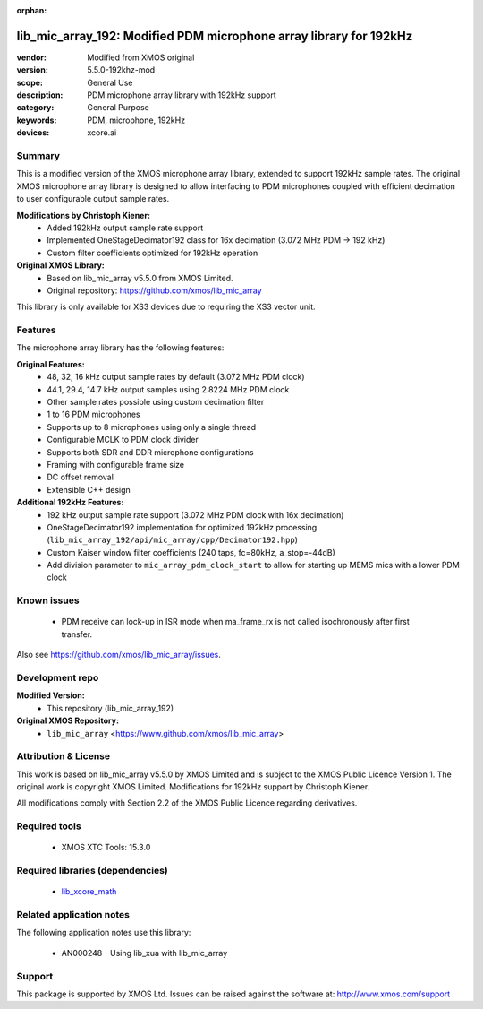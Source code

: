 
:orphan:

###############################################################
lib_mic_array_192: Modified PDM microphone array library for 192kHz
###############################################################

:vendor: Modified from XMOS original
:version: 5.5.0-192khz-mod
:scope: General Use
:description: PDM microphone array library with 192kHz support
:category: General Purpose
:keywords: PDM, microphone, 192kHz
:devices: xcore.ai

*******
Summary
*******

This is a modified version of the XMOS microphone array library, extended to support 192kHz sample rates.
The original XMOS microphone array library is designed to allow interfacing to PDM microphones coupled with efficient decimation to user configurable output sample rates.

**Modifications by Christoph Kiener:**
  - Added 192kHz output sample rate support
  - Implemented OneStageDecimator192 class for 16x decimation (3.072 MHz PDM → 192 kHz)
  - Custom filter coefficients optimized for 192kHz operation

**Original XMOS Library:**
  - Based on lib_mic_array v5.5.0 from XMOS Limited.
  - Original repository: https://github.com/xmos/lib_mic_array

This library is only available for XS3 devices due to requiring the XS3 vector unit.

********
Features
********

The microphone array library has the following features:

**Original Features:**
  - 48, 32, 16 kHz output sample rates by default (3.072 MHz PDM clock)
  - 44.1, 29.4, 14.7 kHz output samples using 2.8224 MHz PDM clock
  - Other sample rates possible using custom decimation filter
  - 1 to 16 PDM microphones
  - Supports up to 8 microphones using only a single thread
  - Configurable MCLK to PDM clock divider
  - Supports both SDR and DDR microphone configurations
  - Framing with configurable frame size
  - DC offset removal
  - Extensible C++ design

**Additional 192kHz Features:**
  - 192 kHz output sample rate support (3.072 MHz PDM clock with 16x decimation)
  - OneStageDecimator192 implementation for optimized 192kHz processing (``lib_mic_array_192/api/mic_array/cpp/Decimator192.hpp``)
  - Custom Kaiser window filter coefficients (240 taps, fc=80kHz, a_stop=-44dB)
  - Add division parameter to ``mic_array_pdm_clock_start`` to allow for starting up MEMS mics with a lower PDM clock

************
Known issues
************

  * PDM receive can lock-up in ISR mode when ma_frame_rx is not called isochronously after first transfer.

Also see https://github.com/xmos/lib_mic_array/issues.

****************
Development repo
****************

**Modified Version:**
  * This repository (lib_mic_array_192)

**Original XMOS Repository:**  
  * ``lib_mic_array`` <https://www.github.com/xmos/lib_mic_array>

******************
Attribution & License
******************

This work is based on lib_mic_array v5.5.0 by XMOS Limited and is subject to the XMOS Public Licence Version 1.
The original work is copyright XMOS Limited. Modifications for 192kHz support by Christoph Kiener.

All modifications comply with Section 2.2 of the XMOS Public Licence regarding derivatives.

**************
Required tools
**************

  * XMOS XTC Tools: 15.3.0

*********************************
Required libraries (dependencies)
*********************************

  * `lib_xcore_math <https://www.xmos.com/file/lib_xcore_math>`_

*************************
Related application notes
*************************

The following application notes use this library:

  * AN000248 - Using lib_xua with lib_mic_array

*******
Support
*******

This package is supported by XMOS Ltd. Issues can be raised against the software at: http://www.xmos.com/support
